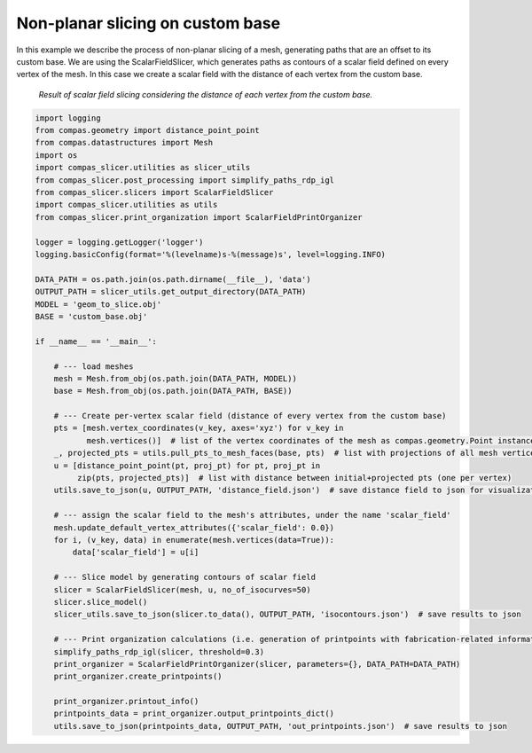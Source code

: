 .. _compas_slicer_example_5:

************************************
Non-planar slicing on custom base
************************************

In this example we describe the process of non-planar slicing of a mesh, generating paths that are an offset to its
custom base. We are using the ScalarFieldSlicer, which generates paths as contours of a scalar field defined on every
vertex of the mesh. In this case we create a scalar field with the distance of each vertex from the custom base.

.. figure:: figures/05_scalar_field_slicing.PNG
    :figclass: figure
    :class: figure-img img-fluid

    *Result of scalar field slicing considering the distance of each vertex from the custom base.*


.. code-block:: python

    import logging
    from compas.geometry import distance_point_point
    from compas.datastructures import Mesh
    import os
    import compas_slicer.utilities as slicer_utils
    from compas_slicer.post_processing import simplify_paths_rdp_igl
    from compas_slicer.slicers import ScalarFieldSlicer
    import compas_slicer.utilities as utils
    from compas_slicer.print_organization import ScalarFieldPrintOrganizer

    logger = logging.getLogger('logger')
    logging.basicConfig(format='%(levelname)s-%(message)s', level=logging.INFO)

    DATA_PATH = os.path.join(os.path.dirname(__file__), 'data')
    OUTPUT_PATH = slicer_utils.get_output_directory(DATA_PATH)
    MODEL = 'geom_to_slice.obj'
    BASE = 'custom_base.obj'

    if __name__ == '__main__':

        # --- load meshes
        mesh = Mesh.from_obj(os.path.join(DATA_PATH, MODEL))
        base = Mesh.from_obj(os.path.join(DATA_PATH, BASE))

        # --- Create per-vertex scalar field (distance of every vertex from the custom base)
        pts = [mesh.vertex_coordinates(v_key, axes='xyz') for v_key in
               mesh.vertices()]  # list of the vertex coordinates of the mesh as compas.geometry.Point instances
        _, projected_pts = utils.pull_pts_to_mesh_faces(base, pts)  # list with projections of all mesh vertices on the mesh
        u = [distance_point_point(pt, proj_pt) for pt, proj_pt in
             zip(pts, projected_pts)]  # list with distance between initial+projected pts (one per vertex)
        utils.save_to_json(u, OUTPUT_PATH, 'distance_field.json')  # save distance field to json for visualization

        # --- assign the scalar field to the mesh's attributes, under the name 'scalar_field'
        mesh.update_default_vertex_attributes({'scalar_field': 0.0})
        for i, (v_key, data) in enumerate(mesh.vertices(data=True)):
            data['scalar_field'] = u[i]

        # --- Slice model by generating contours of scalar field
        slicer = ScalarFieldSlicer(mesh, u, no_of_isocurves=50)
        slicer.slice_model()
        slicer_utils.save_to_json(slicer.to_data(), OUTPUT_PATH, 'isocontours.json')  # save results to json

        # --- Print organization calculations (i.e. generation of printpoints with fabrication-related information)
        simplify_paths_rdp_igl(slicer, threshold=0.3)
        print_organizer = ScalarFieldPrintOrganizer(slicer, parameters={}, DATA_PATH=DATA_PATH)
        print_organizer.create_printpoints()

        print_organizer.printout_info()
        printpoints_data = print_organizer.output_printpoints_dict()
        utils.save_to_json(printpoints_data, OUTPUT_PATH, 'out_printpoints.json')  # save results to json
